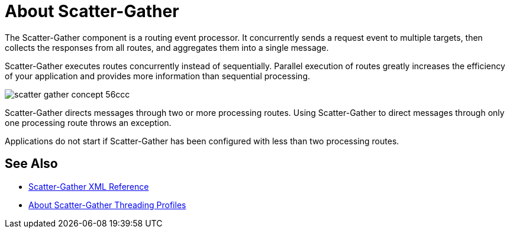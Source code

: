 = About Scatter-Gather

The Scatter-Gather component is a routing event processor. It concurrently sends a request event to multiple targets, then collects the responses from all routes, and aggregates them into a single message.

Scatter-Gather executes routes concurrently instead of sequentially. Parallel execution of routes greatly increases the efficiency of your application and provides more information than sequential processing.

image::scatter-gather-concept-56ccc.png[]

Scatter-Gather directs messages through two or more processing routes. Using Scatter-Gather to direct messages through only one processing route throws an exception.

Applications do not start if Scatter-Gather has been configured with less than two processing routes.

== See Also

* link:/mule-user-guide/v/4.0/scatter-gather-xml-reference[Scatter-Gather XML Reference]
* link:/mule-user-guide/v/4.0/scatter-gather-threading-profiles-concept[About Scatter-Gather Threading Profiles]
